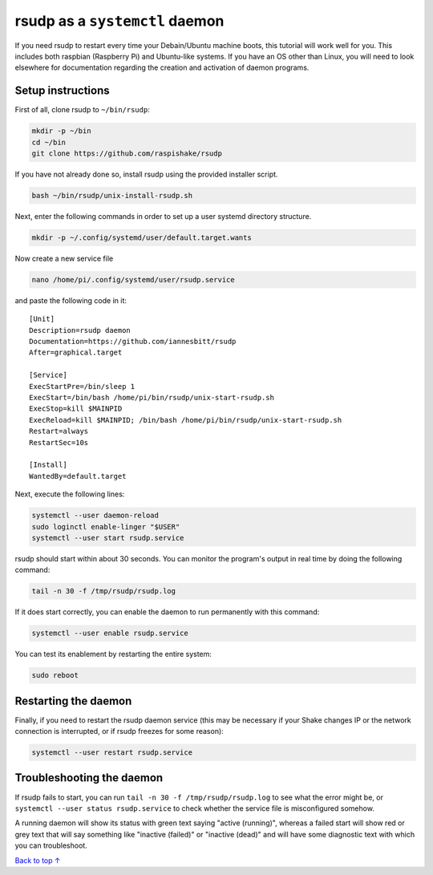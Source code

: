 .. _daemon:

rsudp as a ``systemctl`` daemon
################################################

If you need rsudp to restart every time your Debain/Ubuntu machine boots,
this tutorial will work well for you.
This includes both raspbian (Raspberry Pi) and Ubuntu-like systems.
If you have an OS other than Linux, you will need to look elsewhere for
documentation regarding the creation and activation of daemon programs.


Setup instructions
=====================

First of all, clone rsudp to ``~/bin/rsudp``:

.. code-block:: bash

    mkdir -p ~/bin
    cd ~/bin
    git clone https://github.com/raspishake/rsudp

If you have not already done so, install rsudp using the provided
installer script.

.. code-block:: bash

    bash ~/bin/rsudp/unix-install-rsudp.sh

Next, enter the following commands in order to set up a user systemd
directory structure.

.. code-block:: bash

    mkdir -p ~/.config/systemd/user/default.target.wants

Now create a new service file

.. code-block:: bash

    nano /home/pi/.config/systemd/user/rsudp.service

and paste the following code in it::

    [Unit]
    Description=rsudp daemon
    Documentation=https://github.com/iannesbitt/rsudp
    After=graphical.target

    [Service]
    ExecStartPre=/bin/sleep 1
    ExecStart=/bin/bash /home/pi/bin/rsudp/unix-start-rsudp.sh
    ExecStop=kill $MAINPID
    ExecReload=kill $MAINPID; /bin/bash /home/pi/bin/rsudp/unix-start-rsudp.sh
    Restart=always
    RestartSec=10s

    [Install]
    WantedBy=default.target

Next, execute the following lines:

.. code-block:: bash

    systemctl --user daemon-reload
    sudo loginctl enable-linger "$USER"
    systemctl --user start rsudp.service

rsudp should start within about 30 seconds.
You can monitor the program's output in real time by doing the following command:

.. code-block:: bash

    tail -n 30 -f /tmp/rsudp/rsudp.log

If it does start correctly, you can enable the daemon to run permanently with this command:

.. code-block:: bash

    systemctl --user enable rsudp.service

You can test its enablement by restarting the entire system:

.. code-block:: bash

    sudo reboot

Restarting the daemon
==================================

Finally, if you need to restart the rsudp daemon service
(this may be necessary if your Shake changes IP or the network connection
is interrupted, or if rsudp freezes for some reason): 

.. code-block:: bash

    systemctl --user restart rsudp.service


Troubleshooting the daemon
=================================

If rsudp fails to start, you can run ``tail -n 30 -f /tmp/rsudp/rsudp.log``
to see what the error might be, or ``systemctl --user status rsudp.service``
to check whether the service file is misconfigured somehow.

A running daemon will show its status with green text saying "active (running)",
whereas a failed start will show red or grey text that will say
something like "inactive (failed)" or "inactive (dead)"
and will have some diagnostic text with which you can troubleshoot.


`Back to top ↑ <#top>`_

